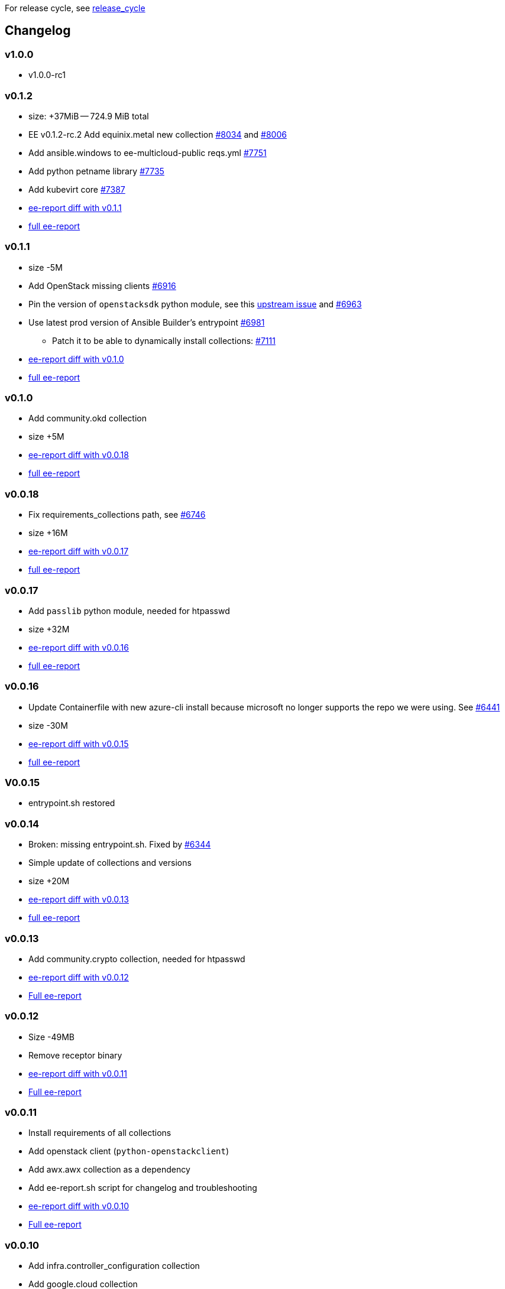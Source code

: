 For release cycle, see link:release_cycle.adoc[release_cycle]

== Changelog ==

=== v1.0.0 ===

* v1.0.0-rc1

=== v0.1.2 ===

* size: +37MiB -- 724.9 MiB total
* EE v0.1.2-rc.2 Add equinix.metal new collection link:https://github.com/redhat-cop/agnosticd/pull/8034[#8034] and link:https://github.com/redhat-cop/agnosticd/pull/8006[#8006]
* Add ansible.windows to ee-multicloud-public reqs.yml link:https://github.com/redhat-cop/agnosticd/pull/7751[#7751]
* Add python petname library link:https://github.com/redhat-cop/agnosticd/pull/7735[#7735]
* Add kubevirt core link:https://github.com/redhat-cop/agnosticd/pull/7387[#7387]
* link:https://gist.github.com/fridim/103093519c516e6ac48e3db8758314d3[ee-report diff with v0.1.1]
* link:https://gist.github.com/fridim/0fcbdc8d0b274ccb03e7b70e49f48d6c[full ee-report]

=== v0.1.1 ===

* size -5M
* Add OpenStack missing clients link:https://github.com/redhat-cop/agnosticd/pull/6916[#6916]
* Pin the version of `openstacksdk` python module, see this link:https://storyboard.openstack.org/#!/story/2010908[upstream issue] and link:https://github.com/redhat-cop/agnosticd/pull/6963[#6963]
* Use latest prod version of Ansible Builder's entrypoint link:https://github.com/redhat-cop/agnosticd/pull/6981[#6981]
** Patch it to be able to dynamically install collections: link:https://github.com/redhat-cop/agnosticd/pull/7111[#7111]
* link:https://gist.github.com/fridim/226f62f3a028d734e25c8480722c2ce6[ee-report diff with v0.1.0]
* link:https://gist.github.com/fridim/1b2726bb22c7944ee180aa866966e1e4[full ee-report]

=== v0.1.0 ===

* Add community.okd collection
* size +5M
* link:https://gist.github.com/fridim/c420ed8c415694a389bbc9e204b650b0[ee-report diff with v0.0.18]
* link:https://gist.github.com/fridim/a12d0ac2387d030d07a2c6bf1e5c7b53[full ee-report]

=== v0.0.18 ===

* Fix requirements_collections path, see link:https://github.com/redhat-cop/agnosticd/pull/6746[#6746]
* size +16M
* link:https://gist.github.com/fridim/03ff4cff5183b323e6245fa95219122e[ee-report diff with v0.0.17]
* link:https://gist.github.com/fridim/dfc2de437375ba437b1b41ffa57912a9[full ee-report]


=== v0.0.17 ===

* Add `passlib` python module, needed for htpasswd
* size +32M
* link:https://gist.github.com/fridim/4cd6787ea0f8d27cc46fd9fc74573b15[ee-report diff with v0.0.16]
* link:https://gist.github.com/fridim/c89614dfec5609f56ae881ddc5fc0f90[full ee-report]

=== v0.0.16 ===

* Update Containerfile with new azure-cli install because microsoft no longer supports the repo we were using. See link:https://github.com/redhat-cop/agnosticd/pull/6441[#6441]
* size -30M
* link:https://gist.github.com/fridim/4d861b4669ac7fc71abcfc797b309dde[ee-report diff with v0.0.15]
* link:https://gist.github.com/fridim/0106869a00320dfc9f5557a0d28ef436[full ee-report]

=== V0.0.15 ===

* entrypoint.sh restored

=== v0.0.14 ===

* Broken: missing entrypoint.sh. Fixed by link:https://github.com/redhat-cop/agnosticd/pull/6344[#6344]
* Simple update of collections and versions
* size +20M
* link:https://gist.github.com/fridim/ada8692af2438d5371d3a0d617409e62[ee-report diff with v0.0.13]
* link:https://gist.github.com/fridim/922ff2e55c37959c5df3194c7ac97e69[full ee-report]


=== v0.0.13 ===

* Add community.crypto collection, needed for htpasswd
* link:https://gist.github.com/fridim/9ca51d337537368237810548ed5cd51e[ee-report diff with v0.0.12]
* link:https://gist.github.com/fridim/a2a3fa3c1088e18f509fcb6b70c2cbd0[Full ee-report]


=== v0.0.12 ===

* Size -49MB
* Remove receptor binary
* link:https://gist.github.com/0984b305dde5eae9f046688dd6f19bfa[ee-report diff with v0.0.11]
* link:https://gist.github.com/d2b392f0ac8c5e7520b6469fdd35afa5[Full ee-report]

=== v0.0.11 ===

* Install requirements of all collections
* Add openstack client (`python-openstackclient`)
* Add awx.awx collection as a dependency
* Add ee-report.sh script for changelog and troubleshooting
* link:https://gist.github.com/ca48b893f2f7e35c58248f320076063d[ee-report diff with v0.0.10]
* link:https://gist.github.com/6ed859903ad8376aabea134ab0dab314[Full ee-report]

=== v0.0.10 ===
* Add infra.controller_configuration collection
* Add google.cloud collection
* Add community.vmware collection
* Add equinix.metal collection
* link:https://gist.github.com/1785ceaa542aba17ce05b14f8947d13a[ee-report diff with v0.0.9]


=== v0.0.9 ===
* `ansible-galaxy collection install`: Do not disable GPG verification
* More cleanup of build and cache files
* Don't cache pip files
* Fix alternatives python3 was pointing to python3.6 and that can fail in some edge cases. Switch it to python3.9
* link:https://gist.github.com/3c92afcb5f17914f33ec3ba27cb7a1d8[ee-report diff with v0.0.8]

=== v0.0.8 ===
* Migrate to a simple Containerfile using UBI8 image, see https://github.com/redhat-cop/agnosticd/pull/5926

=== v0.0.7 ===

* add `openssl` binaries

=== v0.0.6 ===

* Cleanup requirements.txt file, let builder pull the dependencies from collections
* add `azure.azcollection` collection
* add `ansible.utils` collection
* add ansible-core package (rpm) to fix collection routing
* add vim and find binary
* add `dnspython` to python requirements.txt

=== v0.0.5 ===

* add `gnupg2` to EE

